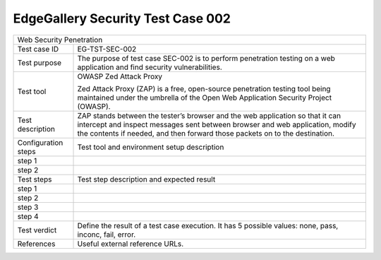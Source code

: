 **********************************
EdgeGallery Security Test Case 002
**********************************

+-----------------------------------------------------------------------------+
| Web Security Penetration                                                    |
|                                                                             |
+--------------+--------------------------------------------------------------+
|Test case ID  | EG-TST-SEC-002                                               |
|              |                                                              |
+--------------+--------------------------------------------------------------+
|Test purpose  | The purpose of test case SEC-002 is to perform penetration   |
|              | testing on a web  application and find security              |
|              | vulnerabilities.                                             |
|              |                                                              |
+--------------+--------------------------------------------------------------+
|Test tool     | OWASP Zed Attack Proxy                                       |
|              |                                                              |
|              | Zed Attack Proxy (ZAP) is a free, open-source penetration    |
|              | testing tool being maintained under the umbrella of the Open |
|              | Web Application Security Project (OWASP).                    |
|              |                                                              |
+--------------+--------------------------------------------------------------+
|Test          | ZAP stands between the tester’s browser and the web          |
|description   | application so that it can intercept and inspect messages    |
|              | sent between browser and web application, modify the         |
|              | contents if needed, and then forward those packets on to the |
|              | destination.                                                 |
|              |                                                              |
+--------------+--------------------------------------------------------------+
|Configuration | Test tool and environment setup description                  |
|steps         |                                                              |
+--------------+--------------------------------------------------------------+
|step 1        |                                                              |
|              |                                                              |
|              |                                                              |
+--------------+--------------------------------------------------------------+
|step 2        |                                                              |
|              |                                                              |
|              |                                                              |
+--------------+--------------------------------------------------------------+
|Test          | Test step description and expected result                    |
|steps         |                                                              |
+--------------+--------------------------------------------------------------+
|step 1        |                                                              |
|              |                                                              |
|              |                                                              |
+--------------+--------------------------------------------------------------+
|step 2        |                                                              |
|              |                                                              |
|              |                                                              |
+--------------+--------------------------------------------------------------+
|step 3        |                                                              |
|              |                                                              |
|              |                                                              |
+--------------+--------------------------------------------------------------+
|step 4        |                                                              |
|              |                                                              |
|              |                                                              |
+--------------+--------------------------------------------------------------+
|Test verdict  | Define the result of a test case execution.                  |
|              | It has 5 possible values: none, pass, inconc, fail, error.   |
|              |                                                              |
+--------------+--------------------------------------------------------------+
|References    | Useful external reference URLs.                              |
|              |                                                              |
|              |                                                              |
+--------------+--------------------------------------------------------------+